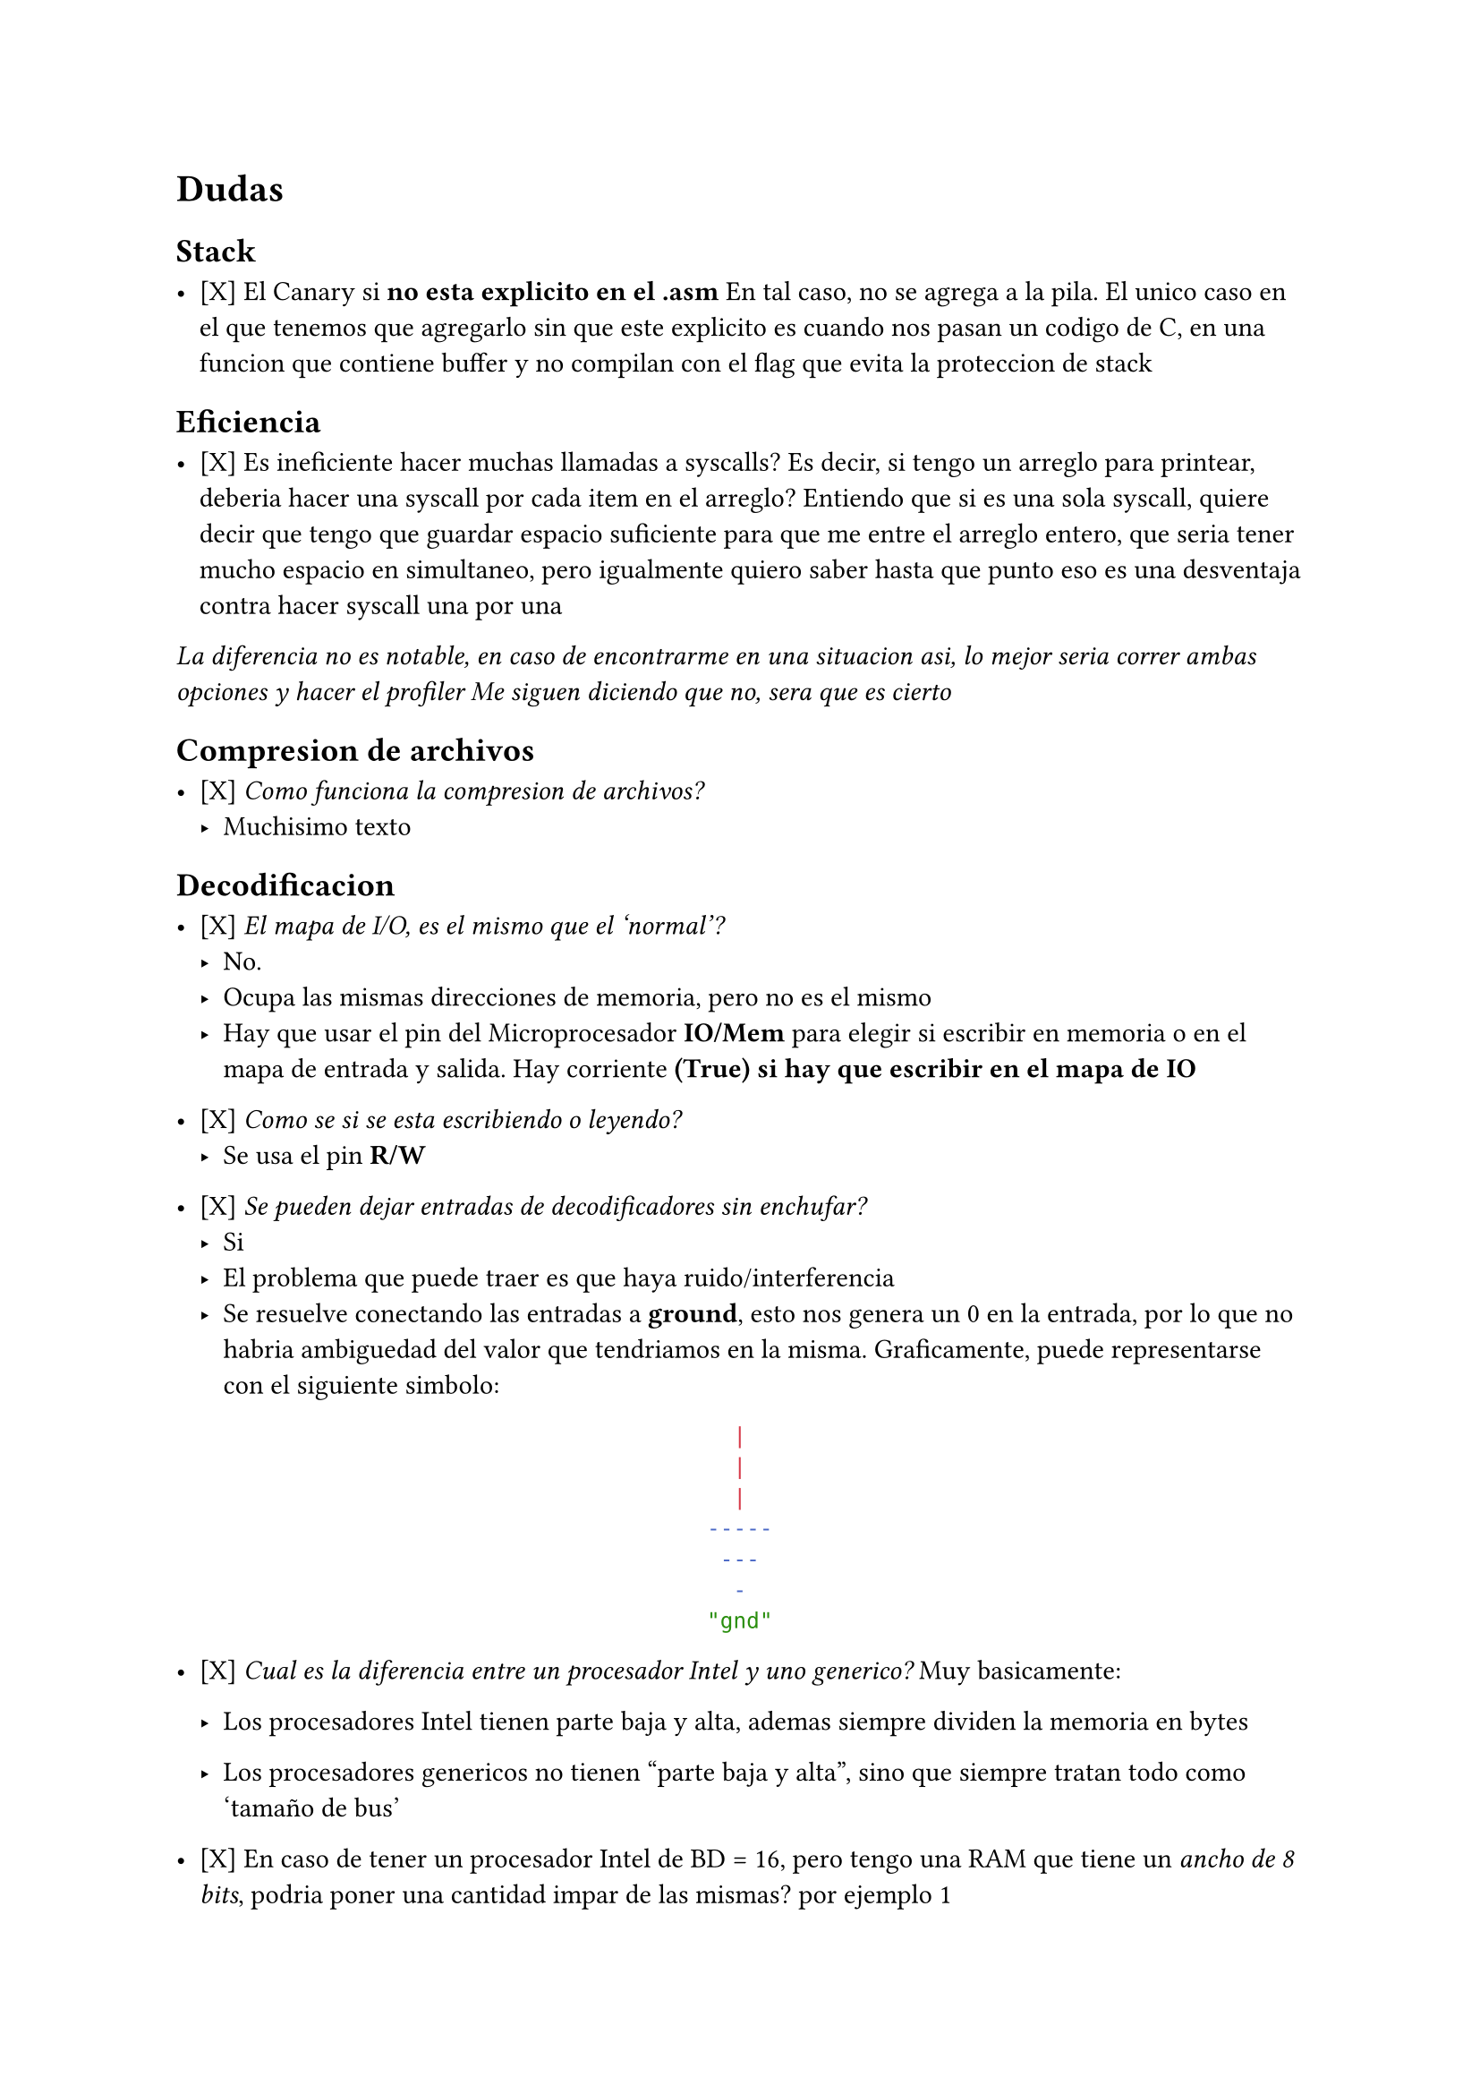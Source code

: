 = Dudas

== Stack

- [X] El Canary si *no esta explicito en el .asm*
  En tal caso, no se agrega a la pila. El unico caso en el que tenemos que 
  agregarlo sin que este explicito es cuando nos pasan un codigo de C, en una
  funcion que contiene buffer y no compilan con el flag que evita la 
  proteccion de stack

== Eficiencia

- [X] Es ineficiente hacer muchas llamadas a syscalls?
  Es decir, si tengo un arreglo para printear, deberia hacer una syscall por cada item en el arreglo?
  Entiendo que si es una sola syscall, quiere decir que tengo que guardar espacio suficiente para que me entre el arreglo entero, que seria tener mucho espacio en simultaneo, pero igualmente quiero saber hasta que punto eso es una desventaja contra hacer syscall una por una

_La diferencia no es notable, en caso de encontrarme en una situacion asi, lo mejor seria correr ambas opciones y hacer el profiler_
_Me siguen diciendo que no, sera que es cierto_


== Compresion de archivos

- [X] _Como funciona la compresion de archivos?_
  - Muchisimo texto

== Decodificacion

- [X] _El mapa de I/O, es el mismo que el 'normal'?_
  - No.
  - Ocupa las mismas direcciones de memoria, pero no es el mismo
  - Hay que usar el pin del Microprocesador *IO/Mem* para elegir si escribir en
    memoria o en el mapa de entrada y salida. Hay corriente *(True) si hay que 
    escribir en el mapa de IO*

- [X] _Como se si se esta escribiendo o leyendo?_
  - Se usa el pin *R/W*

- [X] _Se pueden dejar entradas de decodificadores sin enchufar?_
  - Si
  - El problema que puede traer es que haya ruido/interferencia
  - Se resuelve conectando las entradas a *ground*, esto nos genera un 0 en la
    entrada, por lo que no habria ambiguedad del valor que tendriamos en la
    misma. Graficamente, puede representarse con el siguiente simbolo:
#align(center)[```sh
  |  
  |
  |  
-----
 ---
  -
"gnd"
```]

- [X] _Cual es la diferencia entre un procesador Intel y uno generico?_
  Muy basicamente:

  - Los procesadores Intel tienen parte baja y alta, ademas
    siempre dividen la memoria en bytes

  - Los procesadores genericos no tienen "parte baja y alta", sino que 
    siempre tratan todo como 'tamaño de bus'

- [X] En caso de tener un procesador Intel de BD = 16, pero tengo una RAM
  que tiene un _ancho de 8 bits_, podria poner una cantidad impar de las
  mismas? por ejemplo 1

  - Siento que tiene sentido que se pueda porque al poder tratar con parte
    baja y parte alta, podrias decirle al programador que la parte alta o
    baja no es accesible y que solo use AH o AL

== Paginacion y manejo de memoria

- [X] Si comprimis un archivo, el tamaño va a seguir siendo multiplo de una 
  pagina?
  _En el disco no se llaman páginas si o clusters. Y por más que comprimas todo es múltiplo de un clúster._

- [X] Dentro de la pagina, como se gestiona la memoria?

  - Mi duda viene principalmente por entender el funcionamiento de malloc
  _No hay gestion de memoria dentro de las paginas, simplemente accedes por el
  offset_


- [X] El registro CR3 me dice la direccion donde esta la tabla de directorio,
  pero la direccion virtual o la fisica?
    - *Fisica*

- [X] Pero le corresponde a las tablas tener una direccion virtual?
    - *Si*


